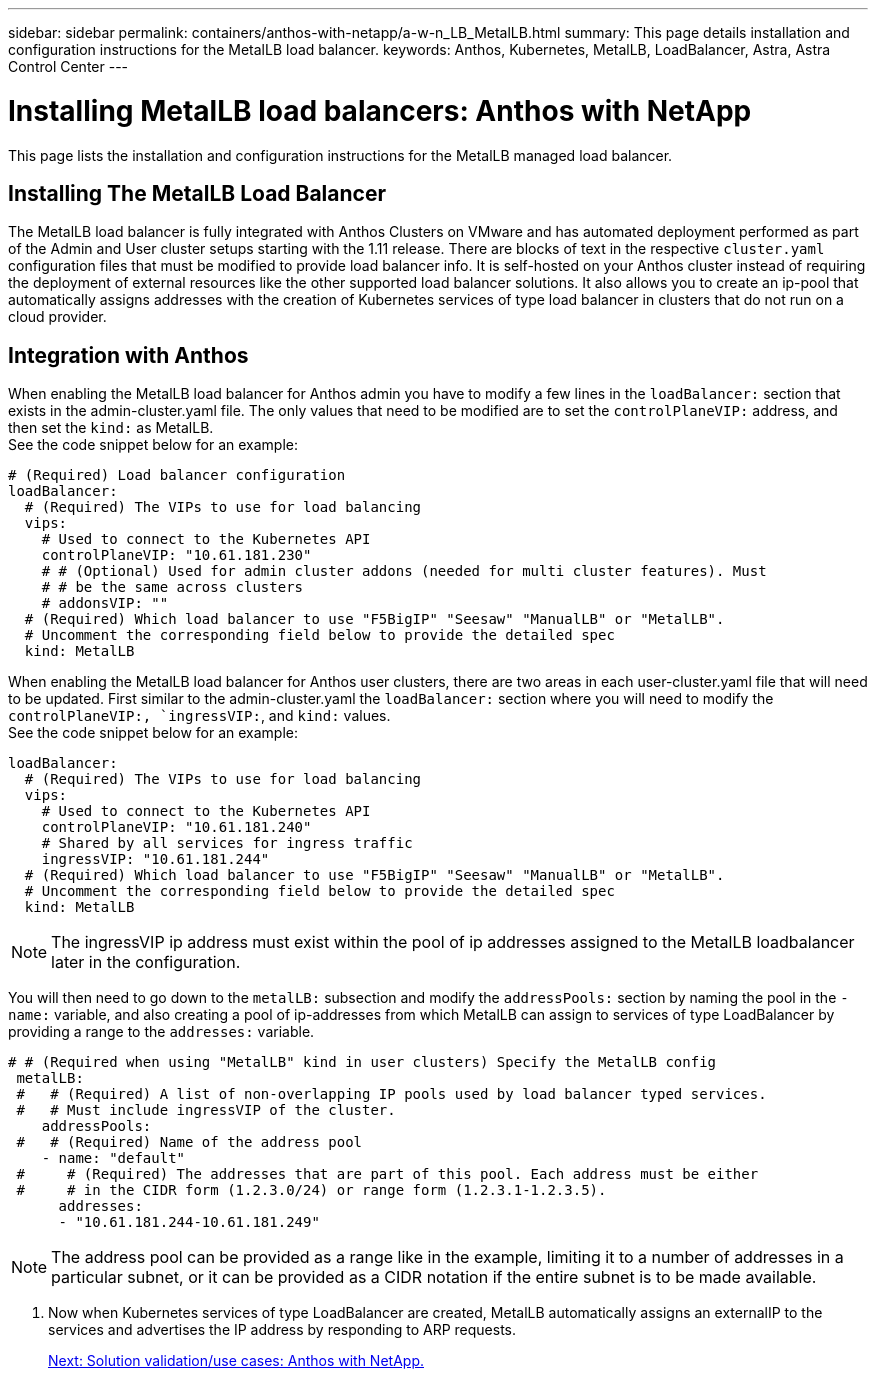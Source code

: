 ---
sidebar: sidebar
permalink: containers/anthos-with-netapp/a-w-n_LB_MetalLB.html
summary: This page details installation and configuration instructions for the MetalLB load balancer.
keywords: Anthos, Kubernetes, MetalLB, LoadBalancer, Astra, Astra Control Center
---

= Installing MetalLB load balancers: Anthos with NetApp

:hardbreaks:
:nofooter:
:icons: font
:linkattrs:
:imagesdir: ./../media/

This page lists the installation and configuration instructions for the MetalLB managed load balancer.

== Installing The MetalLB Load Balancer

The MetalLB load balancer is fully integrated with Anthos Clusters on VMware and has automated deployment performed as part of the Admin and User cluster setups starting with the 1.11 release. There are blocks of text in the respective `cluster.yaml` configuration files that must be modified to provide load balancer info. It is self-hosted on your Anthos cluster instead of requiring the deployment of external resources like the other supported load balancer solutions. It also allows you to create an ip-pool that automatically assigns addresses with the creation of Kubernetes services of type load balancer in clusters that do not run on a cloud provider.

== Integration with Anthos

When enabling the MetalLB load balancer for Anthos admin you have to modify a few lines in the `loadBalancer:` section that exists in the admin-cluster.yaml file. The only values that need to be modified are to set the `controlPlaneVIP:` address, and then set the `kind:` as MetalLB.
See the code snippet below for an example:

----
# (Required) Load balancer configuration
loadBalancer:
  # (Required) The VIPs to use for load balancing
  vips:
    # Used to connect to the Kubernetes API
    controlPlaneVIP: "10.61.181.230"
    # # (Optional) Used for admin cluster addons (needed for multi cluster features). Must
    # # be the same across clusters
    # addonsVIP: ""
  # (Required) Which load balancer to use "F5BigIP" "Seesaw" "ManualLB" or "MetalLB".
  # Uncomment the corresponding field below to provide the detailed spec
  kind: MetalLB
----

When enabling the MetalLB load balancer for Anthos user clusters, there are two areas in each user-cluster.yaml file that will need to be updated. First similar to the admin-cluster.yaml the `loadBalancer:` section where you will need to modify the `controlPlaneVIP:, `ingressVIP:`, and `kind:` values.
See the code snippet below for an example:

----
loadBalancer:
  # (Required) The VIPs to use for load balancing
  vips:
    # Used to connect to the Kubernetes API
    controlPlaneVIP: "10.61.181.240"
    # Shared by all services for ingress traffic
    ingressVIP: "10.61.181.244"
  # (Required) Which load balancer to use "F5BigIP" "Seesaw" "ManualLB" or "MetalLB".
  # Uncomment the corresponding field below to provide the detailed spec
  kind: MetalLB
----

NOTE: The ingressVIP ip address must exist within the pool of ip addresses assigned to the MetalLB loadbalancer later in the configuration.

You will then need to go down to the `metalLB:` subsection and modify the `addressPools:` section by naming the pool in the `- name:` variable, and also creating a pool of ip-addresses from which MetalLB can assign to services of type LoadBalancer by providing a range to the `addresses:` variable.

----
# # (Required when using "MetalLB" kind in user clusters) Specify the MetalLB config
 metalLB:
 #   # (Required) A list of non-overlapping IP pools used by load balancer typed services.
 #   # Must include ingressVIP of the cluster.
    addressPools:
 #   # (Required) Name of the address pool
    - name: "default"
 #     # (Required) The addresses that are part of this pool. Each address must be either
 #     # in the CIDR form (1.2.3.0/24) or range form (1.2.3.1-1.2.3.5).
      addresses:
      - "10.61.181.244-10.61.181.249"
----

NOTE: The address pool can be provided as a range like in the example, limiting it to a number of addresses in a particular subnet, or it can be provided as a CIDR notation if the entire subnet is to be made available.

.	Now when Kubernetes services of type LoadBalancer are created, MetalLB automatically assigns an externalIP to the services and advertises the IP address by responding to ARP requests.
+

link:awn_use_cases.html[Next: Solution validation/use cases: Anthos with NetApp.]
